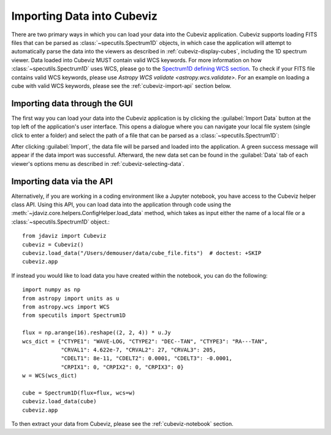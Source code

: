 .. _cubeviz-import-data:

***************************
Importing Data into Cubeviz
***************************

There are two primary ways in which you can load your data into the Cubeviz
application. Cubeviz supports loading FITS files that can be parsed as 
:class:`~specutils.Spectrum1D` objects, in which case the application will
attempt to automatically parse the data into the viewers as described in 
:ref:`cubeviz-display-cubes`, including the 1D spectrum viewer. Data loaded
into Cubeviz MUST contain valid WCS keywords. For more information on how :class:`~specutils.Spectrum1D`
uses WCS, please go to the `Spectrum1D defining WCS section <https://specutils.readthedocs.io/en/stable/spectrum1d.html#defining-wcs>`_.
To check if your FITS file contains valid WCS keywords, please use
`Astropy WCS validate <astropy.wcs.validate>`.
For an example on loading a cube with valid WCS keywords, please see the :ref:`cubeviz-import-api`
section below.

Importing data through the GUI
------------------------------

The first way you can load your data into the Cubeviz application is
by clicking the :guilabel:`Import Data` button at the top left of the application's 
user interface. This opens a dialogue where you can navigate your local
file system (single click to enter a folder) and select the path of a file 
that can be parsed as a :class:`~specutils.Spectrum1D`:

.. image:: img/cubeviz_import_data.png

After clicking :guilabel:`Import`, the data file will be parsed and loaded into the 
application. A green success message will appear if the data import 
was successful. Afterward, the new data set can be found in the :guilabel:`Data` 
tab of each viewer's options menu as described in :ref:`cubeviz-selecting-data`.

.. _cubeviz-import-api:

Importing data via the API
--------------------------

Alternatively, if you are working in a coding environment like a Jupyter
notebook, you have access to the Cubeviz helper class API. Using this API,
you can load data into the application through code using the
:meth:`~jdaviz.core.helpers.ConfigHelper.load_data`
method, which takes as input either the name of a local file or a 
:class:`~specutils.Spectrum1D` object.::

    from jdaviz import Cubeviz
    cubeviz = Cubeviz()
    cubeviz.load_data("/Users/demouser/data/cube_file.fits")  # doctest: +SKIP
    cubeviz.app


If instead you would like to load data you have created within the notebook,
you can do the following::

    import numpy as np
    from astropy import units as u
    from astropy.wcs import WCS
    from specutils import Spectrum1D

    flux = np.arange(16).reshape((2, 2, 4)) * u.Jy
    wcs_dict = {"CTYPE1": "WAVE-LOG, "CTYPE2": "DEC--TAN", "CTYPE3": "RA---TAN",
                "CRVAL1": 4.622e-7, "CRVAL2": 27, "CRVAL3": 205,
                "CDELT1": 8e-11, "CDELT2": 0.0001, "CDELT3": -0.0001,
                "CRPIX1": 0, "CRPIX2": 0, "CRPIX3": 0}
    w = WCS(wcs_dict)

    cube = Spectrum1D(flux=flux, wcs=w)
    cubeviz.load_data(cube)
    cubeviz.app


To then extract your data from Cubeviz, please see the :ref:`cubeviz-notebook` section.
